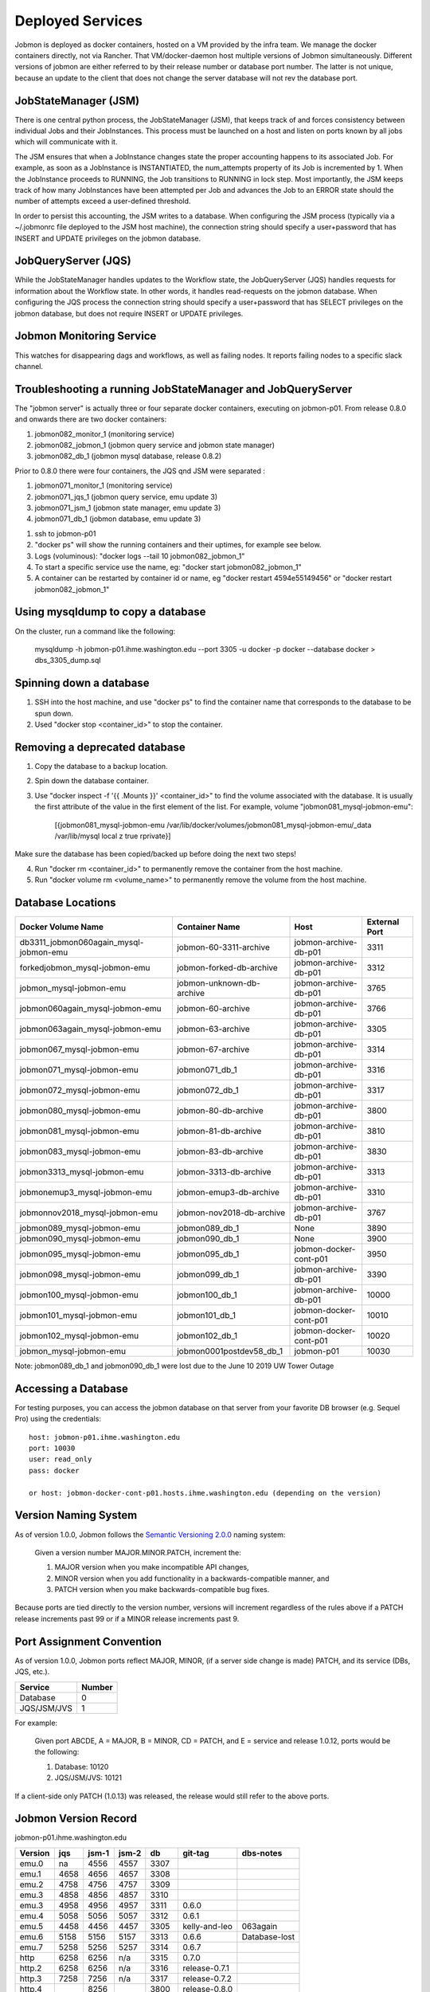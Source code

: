 Deployed Services
#################

Jobmon is deployed as docker containers, hosted on a VM provided by the infra
team. We manage the docker containers directly, not via Rancher.
That VM/docker-daemon host multiple versions of Jobmon simultaneously.
Different versions of jobmon are either referred to by their release number
or database port number. The latter is not unique, because an update to the client
that does not change the server database will not rev the database port.

JobStateManager (JSM)
*********************

There is one central python process, the JobStateManager (JSM), that keeps
track of and forces consistency between individual Jobs and their JobInstances.
This process must be launched on a host and listen on ports known by all jobs
which will communicate with it.

The JSM ensures that when a JobInstance changes state the proper accounting
happens to its associated Job. For example, as soon as a JobInstance is
INSTANTIATED, the num_attempts property of its Job is incremented by 1. When
the JobInstance proceeds to RUNNING, the Job transitions to RUNNING in lock
step. Most importantly, the JSM keeps track of how many JobInstances have
been attempted per Job and advances the Job to an ERROR state should the
number of attempts exceed a user-defined threshold.

In order to persist this accounting, the JSM writes to a database. When
configuring the JSM process (typically via a ~/.jobmonrc file deployed to the
JSM host machine), the connection string should specify a user+password that
has INSERT and UPDATE privileges on the jobmon database.


JobQueryServer (JQS)
********************

While the JobStateManager handles updates to the Workflow state, the
JobQueryServer (JQS) handles requests for information about the Workflow state.
In other words, it handles read-requests on the jobmon database.  When
configuring the JQS process
the connection string should specify a user+password that
has SELECT privileges on the jobmon database, but does not require INSERT or
UPDATE privileges.

Jobmon Monitoring Service
*************************
This watches for disappearing dags  and workflows, as well as failing nodes.
It reports failing nodes to a specific slack channel.


Troubleshooting a running JobStateManager and JobQueryServer
************************************************************

The "jobmon server" is actually three or four separate docker containers,
executing on jobmon-p01.
From release 0.8.0 and onwards there are two docker containers:

1. jobmon082_monitor_1  (monitoring service)
2. jobmon082_jobmon_1  (jobmon query service and jobmon state manager)
3. jobmon082_db_1  (jobmon mysql database, release 0.8.2)

Prior to 0.8.0 there were four containers, the JQS qnd JSM were separated :

1. jobmon071_monitor_1  (monitoring service)
2. jobmon071_jqs_1  (jobmon query service, emu update 3)
3. jobmon071_jsm_1  (jobmon state manager, emu update 3)
4. jobmon071_db_1  (jobmon database, emu update 3)

1. ssh to jobmon-p01
2. "docker ps" will show the running containers and their uptimes, for example see below.
3. Logs (voluminous):  "docker logs --tail 10 jobmon082_jobmon_1"
4. To start a specific service use the name, eg:  "docker start jobmon082_jobmon_1"
5. A container can be restarted by container id or name, eg "docker restart 4594e55149456" or "docker restart jobmon082_jobmon_1"


.. image:: images/docker_ps.png


Using mysqldump to copy a database
**********************************

On the cluster, run a command like the following:

  mysqldump -h jobmon-p01.ihme.washington.edu --port 3305 -u docker -p docker --database docker  > dbs_3305_dump.sql


Spinning down a database
************************

1. SSH into the host machine, and use "docker ps" to find the container name that corresponds to the database to be spun down.
2. Used "docker stop <container_id>" to stop the container.


Removing a deprecated database
******************************

1. Copy the database to a backup location.
2. Spin down the database container.
3. Use "docker inspect -f '{{ .Mounts }}' <container_id>" to find the volume associated with the database. It is usually the first attribute of the value in the first element of the list. For example, volume "jobmon081_mysql-jobmon-emu":

    [{jobmon081_mysql-jobmon-emu /var/lib/docker/volumes/jobmon081_mysql-jobmon-emu/_data /var/lib/mysql local z true rprivate}]

Make sure the database has been copied/backed up before doing the next two steps!

4. Run "docker rm <container_id>" to permanently remove the container from the host machine.
5. Run "docker volume rm <volume_name>" to permanently remove the volume from the host machine.


Database Locations
******************

====================================== ========================= ====================== =============
Docker Volume Name                     Container Name            Host                   External Port
====================================== ========================= ====================== =============
db3311_jobmon060again_mysql-jobmon-emu jobmon-60-3311-archive    jobmon-archive-db-p01  3311
forkedjobmon_mysql-jobmon-emu          jobmon-forked-db-archive  jobmon-archive-db-p01  3312
jobmon_mysql-jobmon-emu                jobmon-unknown-db-archive jobmon-archive-db-p01  3765
jobmon060again_mysql-jobmon-emu        jobmon-60-archive         jobmon-archive-db-p01  3766
jobmon063again_mysql-jobmon-emu        jobmon-63-archive         jobmon-archive-db-p01  3305
jobmon067_mysql-jobmon-emu             jobmon-67-archive         jobmon-archive-db-p01  3314
jobmon071_mysql-jobmon-emu             jobmon071_db_1            jobmon-archive-db-p01  3316
jobmon072_mysql-jobmon-emu             jobmon072_db_1            jobmon-archive-db-p01  3317
jobmon080_mysql-jobmon-emu             jobmon-80-db-archive      jobmon-archive-db-p01  3800
jobmon081_mysql-jobmon-emu             jobmon-81-db-archive      jobmon-archive-db-p01  3810
jobmon083_mysql-jobmon-emu             jobmon-83-db-archive      jobmon-archive-db-p01  3830
jobmon3313_mysql-jobmon-emu            jobmon-3313-db-archive    jobmon-archive-db-p01  3313
jobmonemup3_mysql-jobmon-emu           jobmon-emup3-db-archive   jobmon-archive-db-p01  3310
jobmonnov2018_mysql-jobmon-emu         jobmon-nov2018-db-archive jobmon-archive-db-p01  3767
jobmon089_mysql-jobmon-emu             jobmon089_db_1            None                   3890
jobmon090_mysql-jobmon-emu             jobmon090_db_1            None                   3900
jobmon095_mysql-jobmon-emu             jobmon095_db_1            jobmon-docker-cont-p01 3950
jobmon098_mysql-jobmon-emu             jobmon099_db_1            jobmon-archive-db-p01  3390
jobmon100_mysql-jobmon-emu             jobmon100_db_1            jobmon-archive-db-p01  10000
jobmon101_mysql-jobmon-emu             jobmon101_db_1            jobmon-docker-cont-p01 10010
jobmon102_mysql-jobmon-emu             jobmon102_db_1            jobmon-docker-cont-p01 10020
jobmon_mysql-jobmon-emu                jobmon0001postdev58_db_1  jobmon-p01             10030
====================================== ========================= ====================== =============

Note: jobmon089_db_1 and jobmon090_db_1 were lost due to the June 10 2019 UW Tower Outage

Accessing a Database
********************

For testing purposes, you can access the jobmon database on that server
from your favorite DB browser (e.g. Sequel Pro) using the credentials::

    host: jobmon-p01.ihme.washington.edu
    port: 10030
    user: read_only
    pass: docker

    or host: jobmon-docker-cont-p01.hosts.ihme.washington.edu (depending on the version)


Version Naming System
*********************

As of version 1.0.0, Jobmon follows the `Semantic Versioning 2.0.0`_ naming system:

    Given a version number MAJOR.MINOR.PATCH, increment the:

    1. MAJOR version when you make incompatible API changes,
    2. MINOR version when you add functionality in a backwards-compatible manner, and
    3. PATCH version when you make backwards-compatible bug fixes.

Because ports are tied directly to the version number, versions will increment regardless of the rules above if a PATCH release increments past 99 or if a MINOR release increments past 9.

.. _Semantic Versioning 2.0.0: https://semver.org/

Port Assignment Convention
**************************

As of version 1.0.0, Jobmon ports reflect MAJOR, MINOR, (if a server side change is made) PATCH, and its service (DBs, JQS, etc.).

======================== ======
Service                  Number
======================== ======
Database                 0
JQS/JSM/JVS              1
======================== ======

For example:

    Given port ABCDE, A = MAJOR, B = MINOR, CD = PATCH, and E = service and release 1.0.12, ports would be the following:

    1. Database: 10120
    2. JQS/JSM/JVS: 10121

If a client-side only PATCH (1.0.13) was released, the release would still refer to the above ports.

Jobmon Version Record
*********************

jobmon-p01.ihme.washington.edu

======== ==== ===== ===== ===== ============= ================
Version  jqs  jsm-1 jsm-2 db    git-tag       dbs-notes
======== ==== ===== ===== ===== ============= ================
emu.0    na   4556  4557  3307
emu.1    4658 4656  4657  3308
emu.2    4758 4756  4757  3309
emu.3    4858 4856  4857  3310
emu.3    4958 4956  4957  3311  0.6.0
emu.4    5058 5056  5057  3312  0.6.1
emu.5    4458 4456  4457  3305  kelly-and-leo  063again
emu.6    5158 5156  5157  3313  0.6.6          Database-lost
emu.7    5258 5256  5257  3314  0.6.7
http     6258 6256  n/a   3315  0.7.0
http.2   6258 6256  n/a   3316  release-0.7.1
http.3   7258 7256  n/a   3317  release-0.7.2
http.4        8256        3800  release-0.8.0
http.5        8356        3810  release-0.8.1
http.6        8356        3820  release-0.8.2
http.7        8456        3830  release-0.8.3
http.26       10031       10030 release-1.0.3
======== ==== ===== ===== ===== ============= ================

jobmon-docker-cont-p01.hosts.ihme.washington.edu

========  ==== ===== ===== =====  =============
Version   jqs  jsm-1 jsm-2 db     git-tag
========  ==== ===== ===== =====  =============
http.8         8457        3840   release-0.8.4
http.9         8458        3841   release-0.8.5
http.10        8656        3860   release-0.8.6
http.11        8756        3870   release-0.8.7
http.12        8856        3880   release-0.8.8
http.13        8956        3890   release-0.8.9
http.14        9056        3900   release-0.9.0
http.15        9056        3900   release-0.9.1
http.16        9056        3900   release-0.9.2
http.17        9056        3900   release-0.9.3
http.18        9056        3900   release-0.9.4
http.19        9556        3950   release-0.9.5
http.20        9556        3950   release-0.9.6
http.21        9556        3950   release-0.9.7
http.22        9856        3980   release-0.9.8
http.23        10001       10000  release-1.0.0
http.24        10011       10010  release-1.0.1
http.25        10021       10020  release-1.0.2
http.26        10031       10030  release-1.0.3
========  ==== ===== ===== =====  =============

The port numbers come in pairs, e.g. "3313:3306".
The number on the right of the colon is the port-number inside the container, and never changes.
The port number on the left of the colon is the external port number and must be changed on each release.
See also::
https://docs.docker.com/compose/networking/

Note that Docker does "NATing" (Network Address Translation) so that the
mysql database is listening on port 3306 within its contained, but docker
maps it to a different port externally.

Updates before a new version can be deployed
********************************************
If your most recent commit on master is ready to be deployed, make sure that
the ports have been updated for the new version:

1. To update the ports, make a PR with the port numbers incremented according
to the version control [above] in the following places:

  a. docsource/services.rst
  b. docsource/quickstart.rst
  c. jobmon/models/attributes/constants.py
  d. And do a recursive grep to be sure!   e.g.   ``grep -r 3800 *``

2. Check that the correct host and password information is available in
quickstart.rst and this (services.rst)

Creating a Jenkins build to deploy your new version to the PyPi server
**********************************************************************
1. Tag the most recent commit (that contains updated ports) on stash with the
version that you are going to deploy, tag with the format release-0.8.4 and
make sure that you can see the tag in the stash UI (sometimes tagging through
command line doesn't show up and work properly)

  a. You can tag directly through the stash UI by clicking on the commit and
  adding a tag

2. To check the pypi server to make sure that there is not an existing build of
the version you just tagged you can go to:
http://https://pypi.services.ihme.washington.edu/simple/jobmon/ to see if that the
version is not already present.

3. If the version exists, it can be override by setting the overide_package_on_pypi
Jenkins flag to true.

4. Run a jenkins build setting:

    repo_url: ssh://git@stash.ihme.washington.edu:7999/cc/jobmon.git

    branch: master (or any branch you want to build on)

    python_vers: 3

    skip_tests: True

    qlogin-fair: scicomp-uge-submit-p01-direct

    qlogin: qlogin

    test_mode: False (if set to True, it will use the provided tag; otherwise, it uses the tag in git.)

    existing_db: False (if set to True, please provide the server_user_password)

    slack_token: (our slack token)

    slack_api_url: https://slack.com/api/chat.postMessage

    wf_slack_channel: jobmon-alerts

    node_slack_channel: suspicious_nodes

    jobmon_server_hostname: jobmon-p01

    jobmon_server_sqdn: jobmon-p01.ihme.washington.edu

    jobmon_service_port: (port of this version)

    jobmon_version: 1.0.4 (this only takes effect when test_mode=True)

    reconciliation_interval: 30

    hearbeat_interval: 90

    report_by_buffer: 3.1

    internal_db_host: db

    internal_db_port: 3306

    external_db_host: jobmon-p01.ihme.washington.edu

    external_db_port: (db port of this version)

    jobmon_pass_service_user: (this only takes effect when test_mode=True)

    tag_prefix: release-

    overide_package_on_pypi: true

5. If the build completes successfully, check the docs again to
make sure the new version is up and labelled as expected


Deploying JobStateManager and JobQueryServer
********************************************

To deploy a centralized JobStateManager and JobQueryServer:

1. Make sure you have properly build and deployed to jenkins, then ssh into jobmon-p01.ihme.washington.edu using your svcscicompci ssh key::

    ssh -i ~/.ssh/svcsci_id_rsa svcscicompci@jobmon-p01.ihme.washington.edu

2. cd into ~/tmp
3. Clone the jobmon repo into a new folder within ~/tmp, with a descriptive folder name like jobmon-<version>::

    git clone ssh://git@stash.ihme.washington.edu:7999/cc/jobmon.git new_name

6. Activate the jobmon conda environment:
    source activate jobmon
7. Edit <jobmon root>/jobmon/jobmon.cfg

    a. Fill in the values in [basic values] session.

    b. If creating a new jobmon DB, fill in the values in [new db] session.

    c. If using an existing jobmon DB, fill in the values in [existing db] session.

       Note: to obtain the jobmon_pass_service_user, run::

                  docker exec  -it <container_id> /bin/bash

       then do a::

                  set

8. Under <jobmon root>/jobmon/server/deployment, run::

    python run_server.py

9. Once the server is up, you should see three containers: jobmon, monitor, and db. View <jobmon root>/.env to get DB password.

Pushing the Docker Image to the Registry
****************************************
If you use run_server.py, and set test_mode to False, the run_server script uploads the image for you.


Deployment architecture
***********************
.. image:: images/deployment_architecture.png

